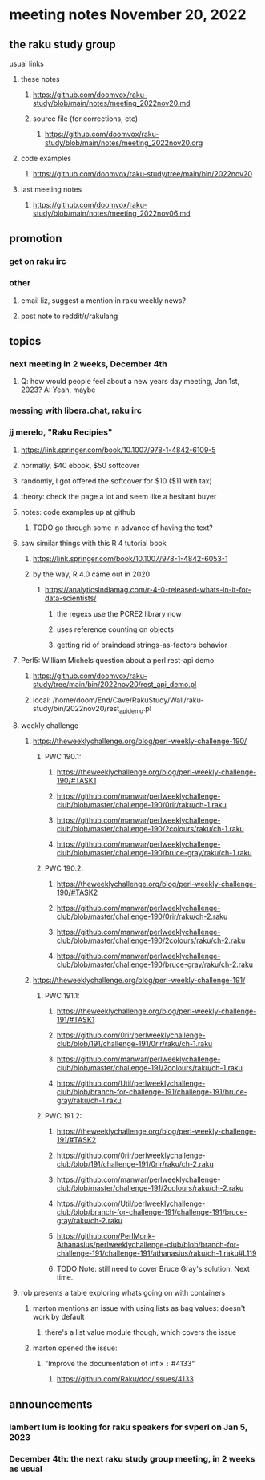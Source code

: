 * meeting notes November 20, 2022
** the raku study group
**** usual links
***** these notes
****** https://github.com/doomvox/raku-study/blob/main/notes/meeting_2022nov20.md
****** source file (for corrections, etc)
******* https://github.com/doomvox/raku-study/blob/main/notes/meeting_2022nov20.org
***** code examples
****** https://github.com/doomvox/raku-study/tree/main/bin/2022nov20
***** last meeting notes
****** https://github.com/doomvox/raku-study/blob/main/notes/meeting_2022nov06.md

** promotion
*** get on raku irc
*** other 
**** email liz, suggest a mention in raku weekly news?
**** post note to reddit/r/rakulang

** topics
*** next meeting in 2 weeks, December 4th
**** Q: how would people feel about a new years day meeting, Jan 1st, 2023? A: Yeah, maybe
*** messing with libera.chat, raku irc
*** jj merelo, "Raku Recipies"
**** https://link.springer.com/book/10.1007/978-1-4842-6109-5
**** normally, $40 ebook, $50 softcover
**** randomly, I got offered the softcover for $10 ($11 with tax)
**** theory: check the page a lot and seem like a hesitant buyer
**** notes: code examples up at github
***** TODO go through some in advance of having the text?

**** saw similar things with this R 4 tutorial book
***** https://link.springer.com/book/10.1007/978-1-4842-6053-1
***** by the way, R 4.0 came out in 2020
****** https://analyticsindiamag.com/r-4-0-released-whats-in-it-for-data-scientists/
******* the regexs use the PCRE2 library now
******* uses reference counting on objects
******* getting rid of braindead strings-as-factors behavior

**** Perl5: William Michels question about a perl rest-api demo
***** https://github.com/doomvox/raku-study/tree/main/bin/2022nov20/rest_api_demo.pl
***** local: /home/doom/End/Cave/RakuStudy/Wall/raku-study/bin/2022nov20/rest_api_demo.pl

**** weekly challenge
***** https://theweeklychallenge.org/blog/perl-weekly-challenge-190/
****** PWC 190.1:
******* https://theweeklychallenge.org/blog/perl-weekly-challenge-190/#TASK1
******* https://github.com/manwar/perlweeklychallenge-club/blob/master/challenge-190/0rir/raku/ch-1.raku
******* https://github.com/manwar/perlweeklychallenge-club/blob/master/challenge-190/2colours/raku/ch-1.raku
******* https://github.com/manwar/perlweeklychallenge-club/blob/master/challenge-190/bruce-gray/raku/ch-1.raku

****** PWC 190.2:
******* https://theweeklychallenge.org/blog/perl-weekly-challenge-190/#TASK2
******* https://github.com/manwar/perlweeklychallenge-club/blob/master/challenge-190/0rir/raku/ch-2.raku
******* https://github.com/manwar/perlweeklychallenge-club/blob/master/challenge-190/2colours/raku/ch-2.raku
******* https://github.com/manwar/perlweeklychallenge-club/blob/master/challenge-190/bruce-gray/raku/ch-2.raku

***** https://theweeklychallenge.org/blog/perl-weekly-challenge-191/

****** PWC 191.1:
******* https://theweeklychallenge.org/blog/perl-weekly-challenge-191/#TASK1
******* https://github.com/0rir/perlweeklychallenge-club/blob/191/challenge-191/0rir/raku/ch-1.raku
******* https://github.com/manwar/perlweeklychallenge-club/blob/master/challenge-191/2colours/raku/ch-1.raku
******* https://github.com/Util/perlweeklychallenge-club/blob/branch-for-challenge-191/challenge-191/bruce-gray/raku/ch-1.raku
****** PWC 191.2:
******* https://theweeklychallenge.org/blog/perl-weekly-challenge-191/#TASK2
******* https://github.com/0rir/perlweeklychallenge-club/blob/191/challenge-191/0rir/raku/ch-2.raku
******* https://github.com/manwar/perlweeklychallenge-club/blob/master/challenge-191/2colours/raku/ch-2.raku
******* https://github.com/Util/perlweeklychallenge-club/blob/branch-for-challenge-191/challenge-191/bruce-gray/raku/ch-2.raku

******* https://github.com/PerlMonk-Athanasius/perlweeklychallenge-club/blob/branch-for-challenge-191/challenge-191/athanasius/raku/ch-1.raku#L119


******* TODO Note: still need to cover Bruce Gray's solution.  Next time.

**** rob presents a table exploring whats going on with containers
***** marton mentions an issue with using lists as bag values: doesn't work by default
****** there's a list value module though, which covers the issue
***** marton opened the issue:
****** "Improve the documentation of infix =:= #4133"
******* https://github.com/Raku/doc/issues/4133

** announcements 
*** lambert lum is looking for raku speakers for svperl on Jan 5, 2023

*** December 4th: the next raku study group meeting, in *2* weeks as usual



